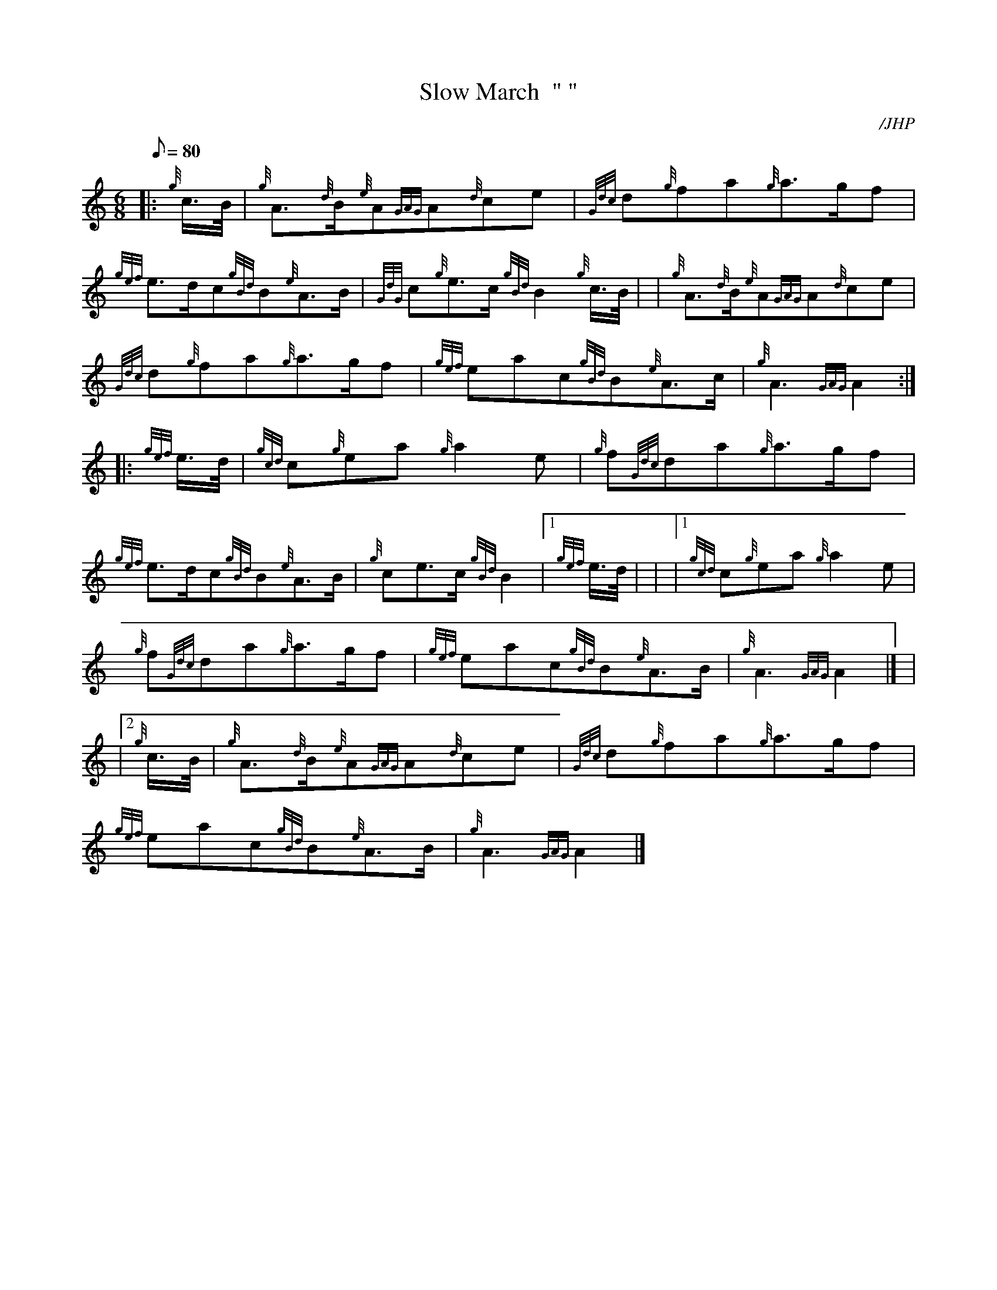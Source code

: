 X: 1
T:Slow March  " "
M:6/8
L:1/8
Q:80
C:/JHP
S:MY LODGING'S ON THE COLD GROUND
K:HP
|: {g}c3/4B/4|
{g}A3/2{d}B/2{e}A{GAG}A{d}ce|
{Gdc}d{g}fa{g}a3/2g/2f|  !
{gef}e3/2d/2c{gBd}B{e}A3/2B/2|
{GdG}c{g}e3/2c/2{gBd}B2{g}c3/4B/4| |
{g}A3/2{d}B/2{e}A{GAG}A{d}ce|  !
{Gdc}d{g}fa{g}a3/2g/2f|
{gef}eac{gBd}B{e}A3/2c/2|
{g}A3{GAG}A2:| |:  !
{gef}e3/4d/4|
{gcd}c{g}ea{g}a2e|
{g}f{Gdc}da{g}a3/2g/2f|  !
{gef}e3/2d/2c{gBd}B{e}A3/2B/2|
{g}ce3/2c/2{gBd}B2|1 {gef}e3/4d/4| |
|1 {gcd}c{g}ea{g}a2e|  !
{g}f{Gdc}da{g}a3/2g/2f|
{gef}eac{gBd}B{e}A3/2B/2|
{g}A3{GAG}A2|] |  !
|2 {g}c3/4B/4|
{g}A3/2{d}B/2{e}A{GAG}A{d}ce|
{Gdc}d{g}fa{g}a3/2g/2f|  !
{gef}eac{gBd}B{e}A3/2B/2|
{g}A3{GAG}A2|]
